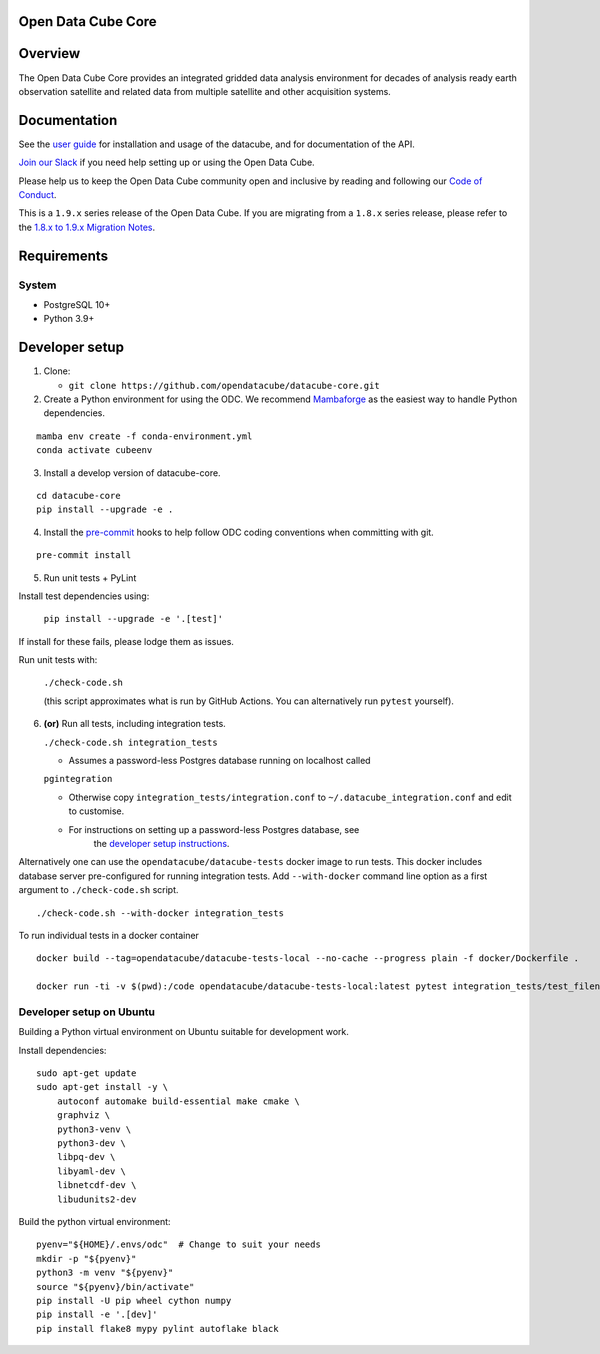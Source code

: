 Open Data Cube Core
===================

.. image:: https://github.com/opendatacube/datacube-core/workflows/build/badge.svg
    :alt: Build Status
    :target: https://github.com/opendatacube/datacube-core/actions

.. image:: https://codecov.io/gh/opendatacube/datacube-core/branch/develop/graph/badge.svg
    :alt: Coverage Status
    :target: https://codecov.io/gh/opendatacube/datacube-core

.. image:: https://readthedocs.org/projects/datacube-core/badge/?version=latest
    :alt: Documentation Status
    :target: http://datacube-core.readthedocs.org/en/latest/

Overview
========

The Open Data Cube Core provides an integrated gridded data
analysis environment for decades of analysis ready earth observation
satellite and related data from multiple satellite and other acquisition
systems.

Documentation
=============

See the `user guide <http://datacube-core.readthedocs.io/en/latest/>`__ for
installation and usage of the datacube, and for documentation of the API.

`Join our Slack <http://slack.opendatacube.org>`__ if you need help
setting up or using the Open Data Cube.

Please help us to keep the Open Data Cube community open and inclusive by
reading and following our `Code of Conduct <code-of-conduct.md>`__.

This is a ``1.9.x`` series release of the Open Data Cube.  If you are migrating from a ``1.8.x``
series release, please refer to the
`1.8.x to 1.9.x Migration Notes <https://datacube-core.readthedocs.io/en/latest/MIGRATION-1.8-to-1.9.html>`_.

Requirements
============

System
~~~~~~

-  PostgreSQL 10+
-  Python 3.9+

Developer setup
===============

1. Clone:

   -  ``git clone https://github.com/opendatacube/datacube-core.git``

2. Create a Python environment for using the ODC.  We recommend `Mambaforge <https://mamba.readthedocs.io/en/latest/user_guide/mamba.html>`__ as the
   easiest way to handle Python dependencies.

::

   mamba env create -f conda-environment.yml
   conda activate cubeenv

3. Install a develop version of datacube-core.

::

   cd datacube-core
   pip install --upgrade -e .

4. Install the `pre-commit <https://pre-commit.com>`__ hooks to help follow ODC coding
   conventions when committing with git.

::

   pre-commit install

5. Run unit tests + PyLint

Install test dependencies using:

   ``pip install --upgrade -e '.[test]'``

If install for these fails, please lodge them as issues.

Run unit tests with:

   ``./check-code.sh``

   (this script approximates what is run by GitHub Actions. You can
   alternatively run ``pytest`` yourself).

6. **(or)** Run all tests, including integration tests.

   ``./check-code.sh integration_tests``

   -  Assumes a password-less Postgres database running on localhost called

   ``pgintegration``

   -  Otherwise copy ``integration_tests/integration.conf`` to
      ``~/.datacube_integration.conf`` and edit to customise.

   - For instructions on setting up a password-less Postgres database, see
      the `developer setup instructions <https://datacube-core.readthedocs.io/en/latest/installation/setup/ubuntu.html#postgres-database-configuration>`__.


Alternatively one can use the ``opendatacube/datacube-tests`` docker image to run
tests. This docker includes database server pre-configured for running
integration tests. Add ``--with-docker`` command line option as a first argument
to ``./check-code.sh`` script.

::

   ./check-code.sh --with-docker integration_tests


To run individual tests in a docker container

::

    docker build --tag=opendatacube/datacube-tests-local --no-cache --progress plain -f docker/Dockerfile .

    docker run -ti -v $(pwd):/code opendatacube/datacube-tests-local:latest pytest integration_tests/test_filename.py::test_function_name


Developer setup on Ubuntu
~~~~~~~~~~~~~~~~~~~~~~~~~

Building a Python virtual environment on Ubuntu suitable for development work.

Install dependencies:

::

    sudo apt-get update
    sudo apt-get install -y \
        autoconf automake build-essential make cmake \
        graphviz \
        python3-venv \
        python3-dev \
        libpq-dev \
        libyaml-dev \
        libnetcdf-dev \
        libudunits2-dev


Build the python virtual environment:

::

    pyenv="${HOME}/.envs/odc"  # Change to suit your needs
    mkdir -p "${pyenv}"
    python3 -m venv "${pyenv}"
    source "${pyenv}/bin/activate"
    pip install -U pip wheel cython numpy
    pip install -e '.[dev]'
    pip install flake8 mypy pylint autoflake black

